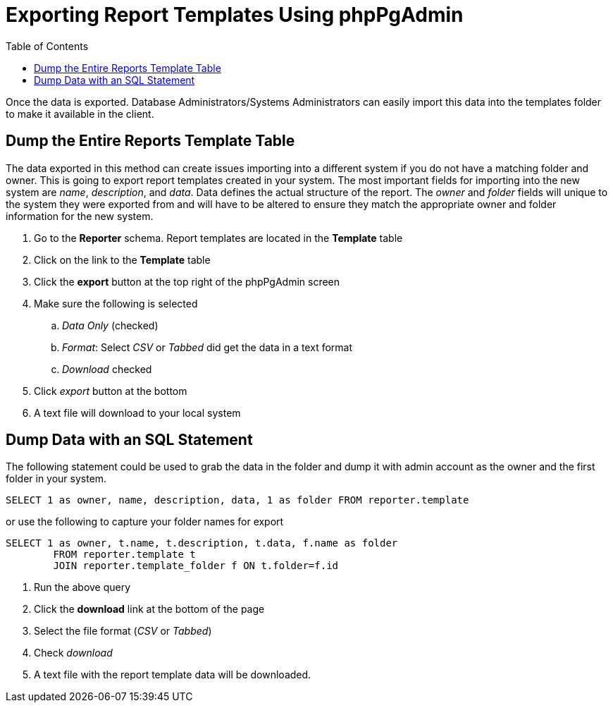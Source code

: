 = Exporting Report Templates Using phpPgAdmin =
:toc:

indexterm:[reports, exporting templates]

Once the data is exported. Database Administrators/Systems Administrators can 
easily import this data into the templates folder to make it available in the 
client.

== Dump the Entire Reports Template Table ==

The data exported in this method can create issues importing into a different 
system if you do not have a matching folder and owner. This is going to export 
report templates created in your system. The most important fields for importing 
into the new system are _name_, _description_, and _data_. Data defines the actual 
structure of the report. The _owner_ and _folder_ fields will unique to the system 
they were exported from and will have to be altered to ensure they match the 
appropriate owner and folder information for the new system.

. Go to the *Reporter* schema. Report templates are located in the *Template* table
. Click on the link to the *Template* table
. Click the *export* button at the top right of the phpPgAdmin screen
. Make sure the following is selected
.. _Data Only_ (checked)
.. _Format_: Select _CSV_ or _Tabbed_ did get the data in a text format
.. _Download_ checked
. Click _export_ button at the bottom
. A text file will download to your local system

== Dump Data with an SQL Statement ==


The following statement could be used to grab the data in the folder and dump it 
with admin account as the owner and the first folder in your system.

-------------
SELECT 1 as owner, name, description, data, 1 as folder FROM reporter.template
-------------

or use the following to capture your folder names for export

--------------
SELECT 1 as owner, t.name, t.description, t.data, f.name as folder 
	FROM reporter.template t 
	JOIN reporter.template_folder f ON t.folder=f.id
--------------
    
. Run the above query
. Click the *download* link at the bottom of the page
. Select the file format (_CSV_ or _Tabbed_)
. Check _download_
. A text file with the report template data will be downloaded.


